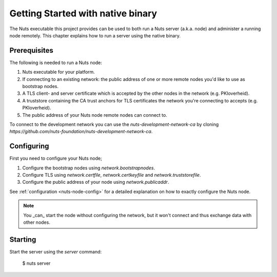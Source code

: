 .. _running-native:

Getting Started with native binary
##################################

The Nuts executable this project provides can be used to both run a Nuts server (a.k.a. node) and administer a running
node remotely. This chapter explains how to run a server using the native binary.

Prerequisites
*************

The following is needed to run a Nuts node:

1. Nuts executable for your platform.
2. If connecting to an existing network: the public address of one or more remote nodes you'd like to use as bootstrap nodes.
3. A TLS client- and server certificate which is accepted by the other nodes in the network (e.g. PKIoverheid).
4. A truststore containing the CA trust anchors for TLS certificates the network you're connecting to accepts (e.g. PKIoverheid).
5. The public address of your Nuts node remote nodes can connect to.

To connect to the development network you can use the `nuts-development-network-ca` by cloning `https://github.com/nuts-foundation/nuts-development-network-ca`.

Configuring
***********

First you need to configure your Nuts node;

1. Configure the bootstrap nodes using `network.bootstrapnodes`.
2. Configure TLS using `network.certfile`, `network.certkeyfile` and `network.truststorefile`.
3. Configure the public address of your node using `network.publicaddr`.

See :ref:`configuration <nuts-node-config>` for a detailed explanation on how to exactly configure the Nuts node.


.. note::

    You _can_ start the node without configuring the network, but it won't connect and thus exchange data with other
    nodes.

Starting
********

Start the server using the `server` command:

    $ nuts server


